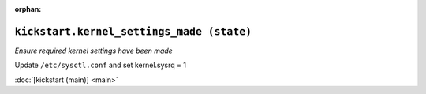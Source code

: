 :orphan:

``kickstart.kernel_settings_made (state)``
**************************************************

.. state:: kickstart.kernel_settings_made

*Ensure required kernel settings have been made*

Update ``/etc/sysctl.conf`` and set kernel.sysrq = 1

:doc:`[kickstart (main)] <main>`